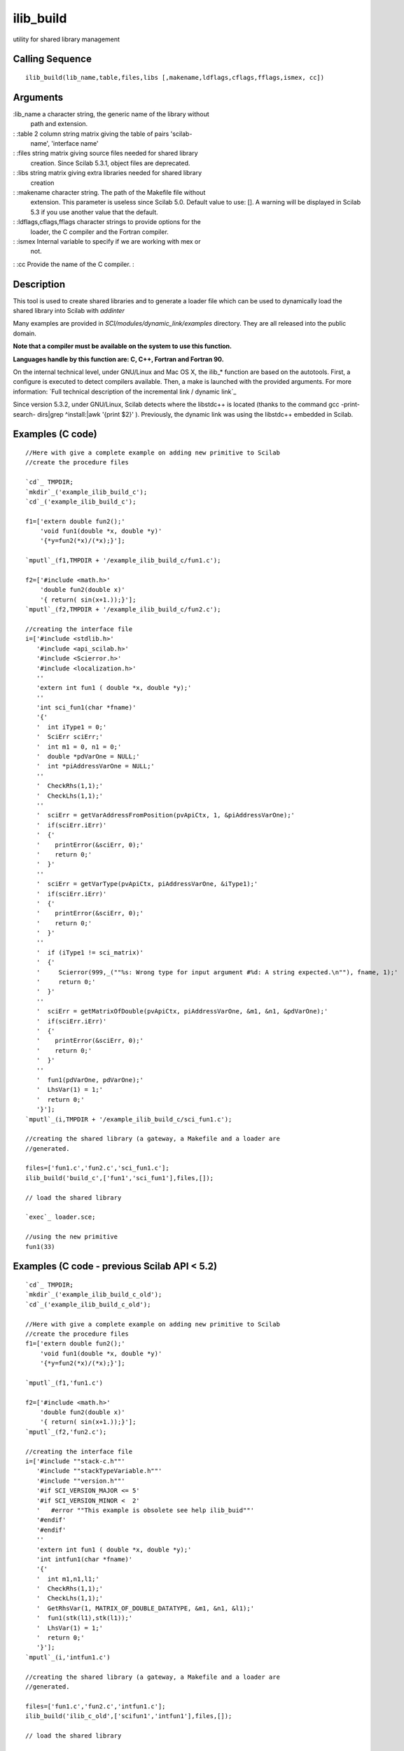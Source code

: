 


ilib_build
==========

utility for shared library management



Calling Sequence
~~~~~~~~~~~~~~~~


::

    ilib_build(lib_name,table,files,libs [,makename,ldflags,cflags,fflags,ismex, cc])




Arguments
~~~~~~~~~

:lib_name a character string, the generic name of the library without
  path and extension.
: :table 2 column string matrix giving the table of pairs 'scilab-
  name', 'interface name'
: :files string matrix giving source files needed for shared library
  creation. Since Scilab 5.3.1, object files are deprecated.
: :libs string matrix giving extra libraries needed for shared library
  creation
: :makename character string. The path of the Makefile file without
  extension. This parameter is useless since Scilab 5.0. Default value
  to use: []. A warning will be displayed in Scilab 5.3 if you use
  another value that the default.
: :ldflags,cflags,fflags character strings to provide options for the
  loader, the C compiler and the Fortran compiler.
: :ismex Internal variable to specify if we are working with mex or
  not.
: :cc Provide the name of the C compiler.
:



Description
~~~~~~~~~~~

This tool is used to create shared libraries and to generate a loader
file which can be used to dynamically load the shared library into
Scilab with `addinter`

Many examples are provided in `SCI/modules/dynamic_link/examples`
directory. They are all released into the public domain.

**Note that a compiler must be available on the system to use this
function.**

**Languages handle by this function are: C, C++, Fortran and Fortran
90.**

On the internal technical level, under GNU/Linux and Mac OS X, the
ilib_* function are based on the autotools. First, a configure is
executed to detect compilers available. Then, a make is launched with
the provided arguments. For more information: `Full technical
description of the incremental link / dynamic link`_

Since version 5.3.2, under GNU/Linux, Scilab detects where the
libstdc++ is located (thanks to the command gcc -print-search-
dirs|grep ^install:|awk '{print $2}' ). Previously, the dynamic link
was using the libstdc++ embedded in Scilab.



Examples (C code)
~~~~~~~~~~~~~~~~~


::

    //Here with give a complete example on adding new primitive to Scilab
    //create the procedure files
    
    `cd`_ TMPDIR;
    `mkdir`_('example_ilib_build_c');
    `cd`_('example_ilib_build_c');
    
    f1=['extern double fun2();'
        'void fun1(double *x, double *y)'
        '{*y=fun2(*x)/(*x);}'];
    
    `mputl`_(f1,TMPDIR + '/example_ilib_build_c/fun1.c');
    
    f2=['#include <math.h>'
        'double fun2(double x)'
        '{ return( sin(x+1.));}'];
    `mputl`_(f2,TMPDIR + '/example_ilib_build_c/fun2.c');
    
    //creating the interface file
    i=['#include <stdlib.h>'
       '#include <api_scilab.h>'
       '#include <Scierror.h>'
       '#include <localization.h>'
       ''
       'extern int fun1 ( double *x, double *y);'
       ''
       'int sci_fun1(char *fname)'
       '{'
       '  int iType1 = 0;'
       '  SciErr sciErr;'
       '  int m1 = 0, n1 = 0;'
       '  double *pdVarOne = NULL;'
       '  int *piAddressVarOne = NULL;'
       ''
       '  CheckRhs(1,1);'
       '  CheckLhs(1,1);'
       ''
       '  sciErr = getVarAddressFromPosition(pvApiCtx, 1, &piAddressVarOne);'
       '  if(sciErr.iErr)'
       '  {'
       '    printError(&sciErr, 0);'
       '    return 0;'
       '  }'
       ''
       '  sciErr = getVarType(pvApiCtx, piAddressVarOne, &iType1);'
       '  if(sciErr.iErr)'
       '  {'
       '    printError(&sciErr, 0);'
       '    return 0;'
       '  }'
       ''
       '  if (iType1 != sci_matrix)'
       '  {'
       '     Scierror(999,_(""%s: Wrong type for input argument #%d: A string expected.\n""), fname, 1);'
       '     return 0;'
       '  }'
       ''
       '  sciErr = getMatrixOfDouble(pvApiCtx, piAddressVarOne, &m1, &n1, &pdVarOne);'
       '  if(sciErr.iErr)'
       '  {'
       '    printError(&sciErr, 0);'
       '    return 0;'
       '  }'
       ''
       '  fun1(pdVarOne, pdVarOne);'
       '  LhsVar(1) = 1;'
       '  return 0;'
       '}'];
    `mputl`_(i,TMPDIR + '/example_ilib_build_c/sci_fun1.c');
    
    //creating the shared library (a gateway, a Makefile and a loader are
    //generated.
    
    files=['fun1.c','fun2.c','sci_fun1.c'];
    ilib_build('build_c',['fun1','sci_fun1'],files,[]);
    
    // load the shared library
    
    `exec`_ loader.sce;
    
    //using the new primitive
    fun1(33)




Examples (C code - previous Scilab API < 5.2)
~~~~~~~~~~~~~~~~~~~~~~~~~~~~~~~~~~~~~~~~~~~~~


::

    `cd`_ TMPDIR;
    `mkdir`_('example_ilib_build_c_old');
    `cd`_('example_ilib_build_c_old');
    
    //Here with give a complete example on adding new primitive to Scilab
    //create the procedure files
    f1=['extern double fun2();'
        'void fun1(double *x, double *y)'
        '{*y=fun2(*x)/(*x);}'];
    
    `mputl`_(f1,'fun1.c')
    
    f2=['#include <math.h>'
        'double fun2(double x)'
        '{ return( sin(x+1.));}'];
    `mputl`_(f2,'fun2.c');
    
    //creating the interface file
    i=['#include ""stack-c.h""'
       '#include ""stackTypeVariable.h""'
       '#include ""version.h""'
       '#if SCI_VERSION_MAJOR <= 5'
       '#if SCI_VERSION_MINOR <  2'
       '   #error ""This example is obsolete see help ilib_buid""'
       '#endif'
       '#endif'
       ''
       'extern int fun1 ( double *x, double *y);'
       'int intfun1(char *fname)'
       '{'
       '  int m1,n1,l1;'
       '  CheckRhs(1,1);'
       '  CheckLhs(1,1);'
       '  GetRhsVar(1, MATRIX_OF_DOUBLE_DATATYPE, &m1, &n1, &l1);'
       '  fun1(stk(l1),stk(l1));'
       '  LhsVar(1) = 1;'
       '  return 0;'
       '}'];
    `mputl`_(i,'intfun1.c')
    
    //creating the shared library (a gateway, a Makefile and a loader are
    //generated.
    
    files=['fun1.c','fun2.c','intfun1.c'];
    ilib_build('ilib_c_old',['scifun1','intfun1'],files,[]);
    
    // load the shared library
    
    `exec`_ loader.sce
    
    //using the new primitive
    scifun1(33)




Examples (C++ code)
~~~~~~~~~~~~~~~~~~~


::

    `cd`_ TMPDIR;
    `mkdir`_('example_ilib_build_cpp');
    `cd`_('example_ilib_build_cpp');
    
    i=['#include <string>'
       'extern ""C"" {'
       '#include <stdlib.h>'
       '#include <api_scilab.h>'
       '#include <localization.h>'
       '#include <Scierror.h>'
       ''
       'int sci_cppfind(char *fname)'
       '{'
       ''
       ' SciErr sciErr;'
       ' int *piAddressVarOne = NULL;'
       ' char *pStVarOne = NULL;'
       ' int iType1 = 0;'
       ' int lenStVarOne = 0;'
       ' int m1 = 0, n1 = 0;'
       ''
       ' int *piAddressVarTwo = NULL;'
       ' char *pStVarTwo = NULL;'
       ' int iType2 = 0;'
       ' int lenStVarTwo = 0;'
       ' int m2 = 0, n2 = 0;'
       ''
       ' int m_out = 0;'
       ' int n_out = 0;'
       ''
       ' sciErr = getVarAddressFromPosition(pvApiCtx, 1, &piAddressVarOne);'
       ' if(sciErr.iErr)'
       ' {'
       '   printError(&sciErr, 0);'
       '   return 0;'
       ' }'
       ''
       ' sciErr = getVarType(pvApiCtx, piAddressVarOne, &iType1);'
       ' if(sciErr.iErr)'
       ' {'
       '   printError(&sciErr, 0);'
       '   return 0;'
       ' }'
       ''
       ' if (iType1 != sci_strings)'
       ' {'
       '   Scierror(999,_(""%s: Wrong type for input argument #%d: A string expected.\n""), fname, 1);'
       '   return 0;'
       ' }'
       ''
       ' sciErr = getVarAddressFromPosition(pvApiCtx, 2, &piAddressVarTwo);'
       ' if(sciErr.iErr)'
       ' {'
       '  printError(&sciErr, 0);'
       '  return 0;'
       ' }'
       ''
       ' sciErr = getVarType(pvApiCtx, piAddressVarTwo, &iType2);'
       ' if(sciErr.iErr)'
       ' {'
       '   printError(&sciErr, 0);'
       '   return 0;'
       ' }'
       ''
       ' if (iType2 != sci_strings)'
       ' {'
       '   Scierror(999,_(""%s: Wrong type for input argument #%d: A string expected.\n""), fname, 2);'
       '   return 0;'
       ' }'
       ''
       ' sciErr = getMatrixOfString(pvApiCtx, piAddressVarOne, &m1, &n1, &lenStVarOne, &pStVarOne);'
       ' if(sciErr.iErr)'
       ' {'
       '   printError(&sciErr, 0);'
       '   return 0;'
       ' }'
       ''
       ' pStVarOne = new char[lenStVarOne + 1];'
       ' if (pStVarOne == NULL)'
       ' {'
       '   Scierror(999,_(""%s: Memory allocation error.\n""),fname);'
       '   return 0;'
       ' }'
       ''
       ' sciErr = getMatrixOfString(pvApiCtx, piAddressVarTwo, &m2, &n2, &lenStVarTwo, &pStVarTwo);'
       ' if(sciErr.iErr)'
       ' {'
       '   printError(&sciErr, 0);'
       '   return 0;'
       ' }'
       ''
       ' pStVarTwo = new char[lenStVarTwo + 1];'
       ' if (pStVarTwo == NULL)'
       ' {'
       '   Scierror(999,_(""%s: Memory allocation error.\n""),fname);'
       '   return 0;'
       ' }'
       ''
       ' sciErr = getMatrixOfString(pvApiCtx, piAddressVarOne, &m1, &n1, &lenStVarOne, &pStVarOne);'
       ' if(sciErr.iErr)'
       ' {'
       '   printError(&sciErr, 0);'
       '   return 0;'
       ' }'
       ''
       ' sciErr = getMatrixOfString(pvApiCtx, piAddressVarTwo, &m2, &n2, &lenStVarTwo, &pStVarTwo);'
       ' if(sciErr.iErr)'
       ' {'
       '   printError(&sciErr, 0);'
       '   return 0;'
       ' }'
       ''
       ' std::string myMessage(pStVarOne);'
       ' std::string search(pStVarTwo);'
    
       ' delete pStVarTwo;'
       ' delete pStVarOne;'
    
       ' double dOut = 0.0;'
       ''
       ' if (myMessage.find(search) != std::string::npos) {'
       '     dOut = myMessage.find(search); /* The actual operation */'
       ' } else {'
       '     dOut = -1; /* Substring not found */'
       ' }'
    
       ' m_out = 1;'
       ' n_out = 1;'
       ' sciErr = createMatrixOfDouble(pvApiCtx, Rhs + 1, m_out, n_out, &dOut);'
       ' if(sciErr.iErr)'
       ' {'
       '   printError(&sciErr, 0);'
       '   return 0;'
       ' }'
       ''
       ' LhsVar(1) = Rhs + 1;'
       ' return 0;'
       '} /* extern ""C"" */'
       '}'];
    
    `mputl`_(i,TMPDIR + '/example_ilib_build_cpp/sci_cppfind.cxx');
    
    //creating the shared library (a gateway, a Makefile and a loader are
    //generated.
    
    files = ['sci_cppfind.cxx'];
    ilib_build('ilib_build_cpp',['cppfind','sci_cppfind'],files,[]);
    
    // load the shared library
    
    `exec`_ loader.sce;
    
    // Small test to see if the function is actually working.
    if cppfind("my very long string","long") <> 8 pause, end
    if cppfind("my very long string","very") <> 3 pause, end
    if cppfind("my very long string","short") <> -1 pause, end




Examples (C++ code - previous Scilab API < 5.2)
~~~~~~~~~~~~~~~~~~~~~~~~~~~~~~~~~~~~~~~~~~~~~~~


::

    `cd`_ TMPDIR;
    `mkdir`_('example_ilib_build_cpp_old');
    `cd`_('example_ilib_build_cpp_old');
    
    i=['#include <string>'
       'extern ""C"" {'
       '#include ""stack-c.h""'
       '#include ""version.h""'
       '#if SCI_VERSION_MAJOR <= 5'
       '#if SCI_VERSION_MINOR <  2'
       '   #error ""This example is obsolete see help ilib_buid""'
       '#endif'
       '#endif'
       ''
       'int sci_cppfind(char *fname) {'
       '  int m1 = 0, n1 = 0, l1;'
       '  char *inputString1, *inputString2;'
       '  int m2 = 0, n2 = 0, l2;'
       '  int m3 = 0, n3 = 0;'
       '  double *position = NULL; /* Where we will store the position */'
       '  CheckRhs(2,2); /* Check the number of input argument */'
       '  CheckLhs(1,1); /* Check the number of output argument */'
       '  GetRhsVar(1, ""c"", &m1, &n1, &l1); /* Retrieve the first input argument */'
       '  inputString1=cstk(l1);'
       '  GetRhsVar(2, ""c"", &m2, &n2, &l2); /* Retrieve the second input argument */'
       '  inputString2=cstk(l2);'
       '  std::string myMessage (inputString1);'
       '  std::string search (inputString2);'
       '  m3=1;n3=1;'
       '  position = new double[1];'
       '  if (myMessage.find(search) != std::string::npos) {'
       '    position[0] = myMessage.find(search); /* The actual operation */'
       '  } else {'
       '    position[0] = -1; /* Substring not found */'
       '  }'
       '  CreateVarFromPtr(Rhs+1,""d"",&m3,&n3,&position); /* Create the output argument */'
       '  LhsVar(1) = Rhs+1;'
       '  delete[] position;'
       '  return 0;'
       '}'
       '}'];
    
    `mputl`_(i,'sci_cppfind.cxx');
    
    //creating the shared library (a gateway, a Makefile and a loader are
    //generated.
    
    files=['sci_cppfind.cxx'];
    ilib_build('foo_old',['cppfind','sci_cppfind'],files,[]);
    
    // load the shared library
    
    `exec`_ loader.sce
    
    // Small test to see if the function is actually working.
    if cppfind("my very long string","long") <> 8 pause, end
    if cppfind("my very long string","very") <> 3 pause, end
    if cppfind("my very long string","short") <> -1 pause, end




Examples (Fortran 90 code)
~~~~~~~~~~~~~~~~~~~~~~~~~~


::

    `cd`_ TMPDIR;
    `mkdir`_('example_ilib_build_f90');
    `cd`_('example_ilib_build_f90');
    
    sourcecode=['subroutine incrdoublef90(x,y)'
                '  implicit none'
                '  double precision, intent(in) :: x'
                '  double precision, intent(out) :: y'
                '  y=x+1'
                'end subroutine incrdoublef90'];
    `mputl`_(sourcecode,'incrdoublef90.f90');
    libpath=`ilib_for_link`_('incrdoublef90','incrdoublef90.f90',[],'f');
    `exec`_ loader.sce
    n=1.;
    m=`call`_("incrdoublef90",n,1,"d","out",[1,1],2,"d");
    if `abs`_(m-2.)>%eps then pause,end
    n=2.;
    m=`call`_("incrdoublef90",n,1,"d","out",[1,1],2,"d");
    if `abs`_(m-3.)>%eps then pause,end




Example: How to use cflags arguments
~~~~~~~~~~~~~~~~~~~~~~~~~~~~~~~~~~~~


::

    `cd`_ TMPDIR;
    `mkdir`_('example_ilib_build_cflag');
    `cd`_('example_ilib_build_cflag');
    
    csource = ['#include <stdlib.h>'
       '#include <api_scilab.h>'
       '#include <sciprint.h>'
       ''
       'int sci_examplecflag(char *fname)'
       '{'
       ''
       '#ifdef __MYDEF_FOR_THIS_FUNCTION__'
       'sciprint(""__MYDEF_FOR_THIS_FUNCTION__ detected !!!\n"");'
       '#else'
       'sciprint(""__MYDEF_FOR_THIS_FUNCTION__ not detected !!!\n"");'
       '#endif'
       ''
       ' LhsVar(1) = 0;'
       ' return 0;'
       '}'];
    
    `mputl`_(csource, TMPDIR + '/example_ilib_build_cflag/sci_cflags.c');
    
    //creating the shared library (a gateway, a Makefile and a loader are
    //generated.)
    
    files=['sci_cflags.c'];
    
    // here we uses cflags argument and we define __MYDEF_FOR_THIS_FUNCTION__
    ilib_build('gw_c_flags',['examplecflag','sci_examplecflag'], files, [], [], '', '-D__MYDEF_FOR_THIS_FUNCTION__');
    
    // load the shared library
    `exec`_ loader.sce;
    
    //using the new primitive
    examplecflag() // __MYDEF_FOR_THIS_FUNCTION__ detected !!!
    
    `ulink`_();
    `exec`_ cleaner.sce;
    
    // and now
    ilib_build('gw_c_flags',['examplecflag','sci_examplecflag'], files, []);
    `exec`_ loader.sce;
    examplecflag() // __MYDEF_FOR_THIS_FUNCTION__ not detected !!!




See Also
~~~~~~~~


+ `addinter`_ new functions interface dynamic link at run time.
+ `link`_ dynamic linker
+ `ilib_compile`_ ilib_build utility: executes the Makefile produced
  by ilib_gen_Make
+ `ilib_gen_Make`_ utility for ilib_build: produces a Makefile for
  building shared libraries
+ `ilib_gen_gateway`_ utility for ilib_build, generates a gateway
  file.
+ `ilib_gen_loader`_ utility for ilib_build: generates a loader file
+ `ilib_for_link`_ utility for shared library management with link
+ `api_scilab`_ api_scilab is the Scilab interface to read/write data
  from/to Scilab memory




History
~~~~~~~
Version Description 5.4.0 This function no more accepts files with
".o" or ".obj" extensions as source files.
.. _Full technical description of the incremental link / dynamic link: http://wiki.scilab.org/Full%20technical%20description%20of%20the%20incremental%20link
.. _ilib_for_link: ilib_for_link.html
.. _ilib_compile: ilib_compile.html
.. _addinter: addinter.html
.. _link: link.html
.. _ilib_gen_loader: ilib_gen_loader.html
.. _api_scilab: api_scilab.html
.. _ilib_gen_Make: ilib_gen_Make.html
.. _ilib_gen_gateway: ilib_gen_gateway.html


